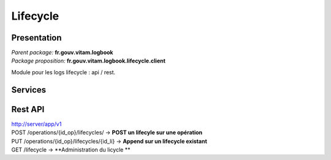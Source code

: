 Lifecycle
*******************

Presentation
------------

|	*Parent package:* **fr.gouv.vitam.logbook**
|	*Package proposition:* **fr.gouv.vitam.logbook.lifecycle.client**

Module pour les logs lifecycle : api / rest.

Services
--------

Rest API
--------

| http://server/app/v1
| POST /operations/{id_op}/lifecycles/ -> **POST un lifecyle sur une opération**
| PUT /operations/{id_op}/lifecycles/{id_li} -> **Append sur un lifecycle existant**
| GET  /lifecycle -> **Administration du licycle **

